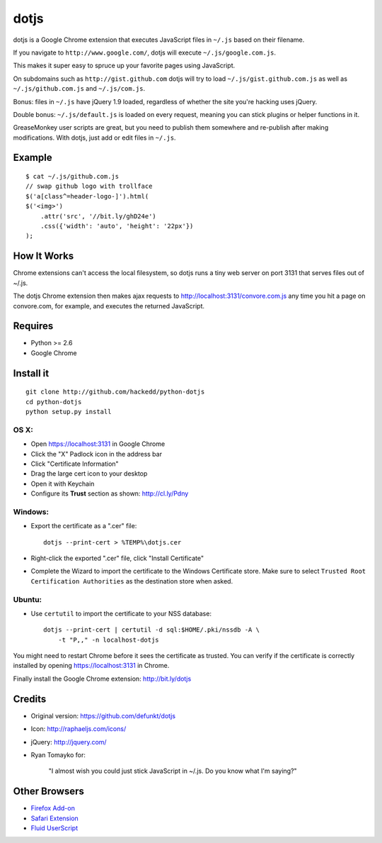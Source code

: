 dotjs
=====

dotjs is a Google Chrome extension that executes JavaScript files in
``~/.js`` based on their filename.

If you navigate to ``http://www.google.com/``, dotjs will execute
``~/.js/google.com.js``.

This makes it super easy to spruce up your favorite pages using
JavaScript.

On subdomains such as ``http://gist.github.com`` dotjs will try to load
``~/.js/gist.github.com.js`` as well as ``~/.js/github.com.js`` and
``~/.js/com.js``.

Bonus: files in ``~/.js`` have jQuery 1.9 loaded, regardless of whether
the site you're hacking uses jQuery.

Double bonus: ``~/.js/default.js`` is loaded on every request, meaning
you can stick plugins or helper functions in it.

GreaseMonkey user scripts are great, but you need to publish them
somewhere and re-publish after making modifications. With dotjs, just
add or edit files in ``~/.js``.

Example
-------

::

    $ cat ~/.js/github.com.js
    // swap github logo with trollface
    $('a[class^=header-logo-]').html(
    $('<img>')
        .attr('src', '//bit.ly/ghD24e')
        .css({'width': 'auto', 'height': '22px'})
    );

.. figure:: http://puu.sh/1Kjvw
   :alt:

How It Works
------------

Chrome extensions can't access the local filesystem, so dotjs runs a
tiny web server on port 3131 that serves files out of ~/.js.

The dotjs Chrome extension then makes ajax requests to
http://localhost:3131/convore.com.js any time you hit a page on
convore.com, for example, and executes the returned JavaScript.

Requires
--------

-  Python >= 2.6
-  Google Chrome

Install it
----------

::

    git clone http://github.com/hackedd/python-dotjs
    cd python-dotjs
    python setup.py install

OS X:
~~~~~

-  Open https://localhost:3131 in Google Chrome
-  Click the "X" Padlock icon in the address bar
-  Click "Certificate Information"
-  Drag the large cert icon to your desktop
-  Open it with Keychain
-  Configure its **Trust** section as shown: http://cl.ly/Pdny

Windows:
~~~~~~~~

-  Export the certificate as a ".cer" file::

    dotjs --print-cert > %TEMP%\dotjs.cer

-  Right-click the exported ".cer" file, click "Install Certificate"
-  Complete the Wizard to import the certificate to the Windows
   Certificate store. Make sure to select ``Trusted Root Certification
   Authorities`` as the destination store when asked.

Ubuntu:
~~~~~~~

-  Use ``certutil`` to import the certificate to your NSS database::

    dotjs --print-cert | certutil -d sql:$HOME/.pki/nssdb -A \
        -t "P,," -n localhost-dotjs

You might need to restart Chrome before it sees the certificate as trusted.
You can verify if the certificate is correctly installed by opening
https://localhost:3131 in Chrome.

Finally install the Google Chrome extension: http://bit.ly/dotjs

Credits
-------

-  Original version: https://github.com/defunkt/dotjs
-  Icon: http://raphaeljs.com/icons/
-  jQuery: http://jquery.com/
-  Ryan Tomayko for:

    "I almost wish you could just stick JavaScript in ~/.js. Do you know
    what I'm saying?"

Other Browsers
--------------

-  `Firefox Add-on`_
-  `Safari Extension`_
-  `Fluid UserScript`_

.. _Firefox Add-on: https://github.com/rlr/dotjs-addon
.. _Safari Extension: https://github.com/wfarr/dotjs.safariextension
.. _Fluid UserScript: https://github.com/sj26/dotjs-fluid
